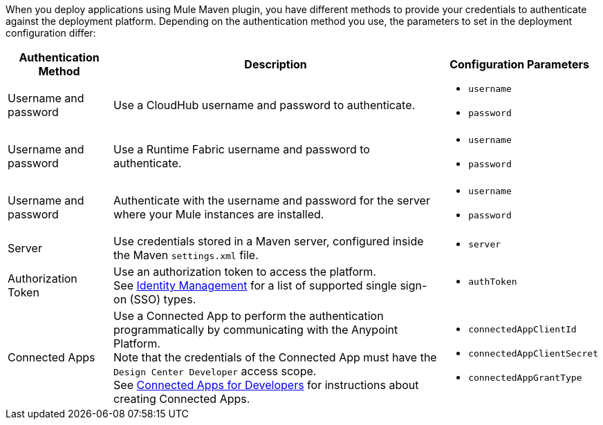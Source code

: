 // tag::authenticationMethodsIntro[]
When you deploy applications using Mule Maven plugin, you have different methods to provide your credentials to authenticate against the deployment platform. Depending on the authentication method you use, the parameters to set in the deployment configuration differ:
// end::authenticationMethodsIntro[]

// tag::authenticationOptionsList[]
[%header%autowidth.spread,cols="a,a,a"]
|===
|Authentication Method | Description | Configuration Parameters
// tag::authenticationCloudHub[]
| Username and password
  | Use a CloudHub username and password to authenticate.
    |* `username` +
    * `password`
// end::authenticationCloudHub[]
// tag::authenticationRTF[]
| Username and password
  | Use a Runtime Fabric username and password to authenticate.
    |* `username` +
    * `password`
// end::authenticationRTF[]
// tag::authenticationOnPrem[]
| Username and password
  | Authenticate with the username and password for the server where your Mule instances are installed.
    |* `username` +
    * `password`
// end::authenticationOnPrem[]
|Server
  | Use credentials stored in a Maven server, configured inside the Maven `settings.xml` file.
    | * `server`
|Authorization Token
  | Use an authorization token to access the platform. +
  See xref:access-management::external-identity.adoc[Identity Management] for a list of supported single sign-on (SSO) types.
    |* `authToken`
|Connected Apps
  |Use a Connected App to perform the authentication programmatically by communicating with the Anypoint Platform. +
  Note that the credentials of the Connected App must have the `Design Center Developer` access scope. +
  See xref:access-management::connected-apps-developers.adoc[Connected Apps for Developers] for instructions about creating Connected Apps.
    |* `connectedAppClientId` +
    * `connectedAppClientSecret` +
    * `connectedAppGrantType`
|===
// end::authenticationOptionsList[]
